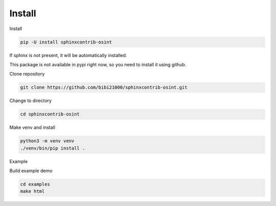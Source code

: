 ﻿==========
Install
==========

Install

.. code::

    pip -U install sphinxcontrib-osint

If sphinx is not present, it will be automatically installed.


This package is not available in pypi right now, so you need to install
it using github.

Clone repository

.. code::

    git clone https://github.com/bibi21000/sphinxcontrib-osint.git

Change to directory

.. code::

    cd sphinxcontrib-osint

Make venv and install

.. code::

    python3 -m venv venv
    ./venv/bin/pip install .

Example

Build example demo

.. code::

    cd examples
    make html
